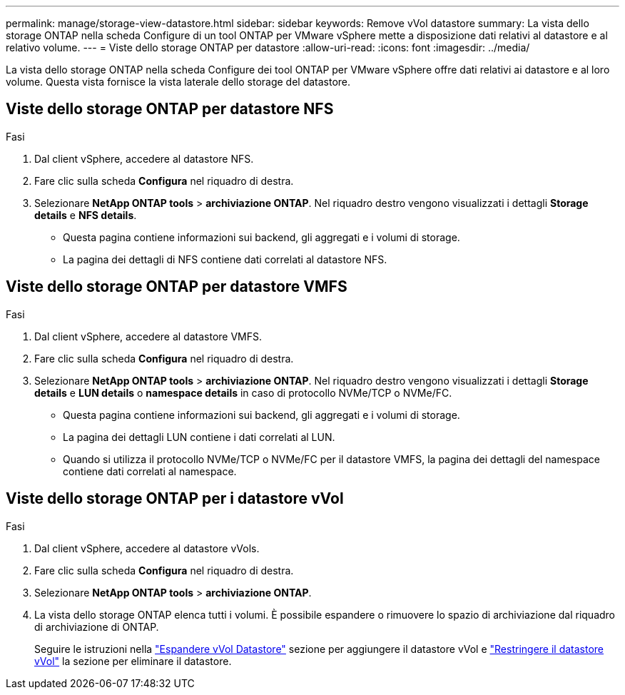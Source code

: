 ---
permalink: manage/storage-view-datastore.html 
sidebar: sidebar 
keywords: Remove vVol datastore 
summary: La vista dello storage ONTAP nella scheda Configure di un tool ONTAP per VMware vSphere mette a disposizione dati relativi al datastore e al relativo volume. 
---
= Viste dello storage ONTAP per datastore
:allow-uri-read: 
:icons: font
:imagesdir: ../media/


[role="lead"]
La vista dello storage ONTAP nella scheda Configure dei tool ONTAP per VMware vSphere offre dati relativi ai datastore e al loro volume. Questa vista fornisce la vista laterale dello storage del datastore.



== Viste dello storage ONTAP per datastore NFS

.Fasi
. Dal client vSphere, accedere al datastore NFS.
. Fare clic sulla scheda *Configura* nel riquadro di destra.
. Selezionare *NetApp ONTAP tools* > *archiviazione ONTAP*. Nel riquadro destro vengono visualizzati i dettagli *Storage details* e *NFS details*.
+
** Questa pagina contiene informazioni sui backend, gli aggregati e i volumi di storage.
** La pagina dei dettagli di NFS contiene dati correlati al datastore NFS.






== Viste dello storage ONTAP per datastore VMFS

.Fasi
. Dal client vSphere, accedere al datastore VMFS.
. Fare clic sulla scheda *Configura* nel riquadro di destra.
. Selezionare *NetApp ONTAP tools* > *archiviazione ONTAP*. Nel riquadro destro vengono visualizzati i dettagli *Storage details* e *LUN details* o *namespace details* in caso di protocollo NVMe/TCP o NVMe/FC.
+
** Questa pagina contiene informazioni sui backend, gli aggregati e i volumi di storage.
** La pagina dei dettagli LUN contiene i dati correlati al LUN.
** Quando si utilizza il protocollo NVMe/TCP o NVMe/FC per il datastore VMFS, la pagina dei dettagli del namespace contiene dati correlati al namespace.






== Viste dello storage ONTAP per i datastore vVol

.Fasi
. Dal client vSphere, accedere al datastore vVols.
. Fare clic sulla scheda *Configura* nel riquadro di destra.
. Selezionare *NetApp ONTAP tools* > *archiviazione ONTAP*.
. La vista dello storage ONTAP elenca tutti i volumi. È possibile espandere o rimuovere lo spazio di archiviazione dal riquadro di archiviazione di ONTAP.
+
Seguire le istruzioni nella link:../manage/expand-storage-of-vvol-datastore.html["Espandere vVol Datastore"] sezione per aggiungere il datastore vVol e link:../manage/remove-storage-from-a-vvols-datastore.html["Restringere il datastore vVol"] la sezione per eliminare il datastore.


